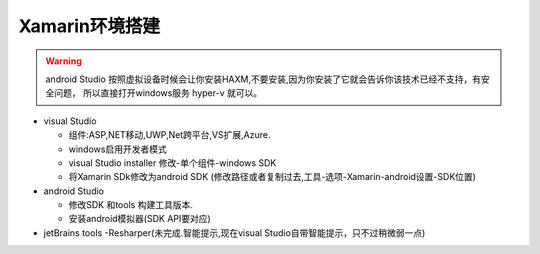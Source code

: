 Xamarin环境搭建
=========================

.. warning:: 
    android Studio 按照虚拟设备时候会让你安装HAXM,不要安装,因为你安装了它就会告诉你该技术已经不支持，有安全问题，
    所以直接打开windows服务 hyper-v 就可以。
    

*   visual Studio
    
    *   组件:ASP,NET移动,UWP,Net跨平台,VS扩展,Azure.
    *   windows启用开发者模式
    *   visual Studio installer 修改-单个组件-windows SDK 
    *   将Xamarin SDk修改为android SDK (修改路径或者复制过去,工具-选项-Xamarin-android设置-SDK位置)

*   android Studio

    *   修改SDK 和tools 构建工具版本.
    *   安装android模拟器(SDK API要对应)

*   jetBrains tools -Resharper(未完成.智能提示,现在visual Studio自带智能提示，只不过稍微弱一点)